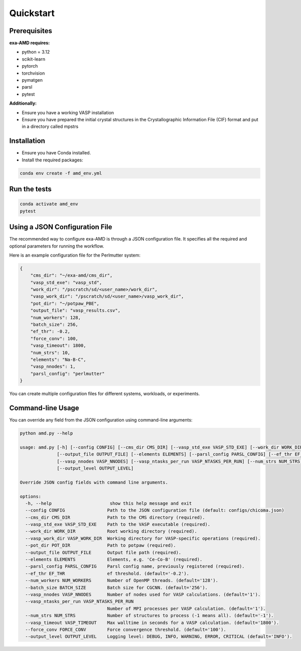 Quickstart
==========

Prerequisites
-------------
**exa-AMD requires:**

- python = 3.12
- scikit-learn
- pytorch
- torchvision
- pymatgen
- parsl
- pytest

**Additionally:**

- Ensure you have a working VASP installation
- Ensure you have prepared the initial crystal structures in the Crystallographic Information File (CIF) format and put in a directory called mpstrs

.. _installation:

Installation
------------
- Ensure you have Conda installed.
- Install the required packages:

.. code-block:: bash

    conda env create -f amd_env.yml


Run the tests
-------------

.. code-block:: bash

    conda activate amd_env
    pytest


Using a JSON Configuration File
-------------------------------

The recommended way to configure exa-AMD is through a JSON configuration file.
It specifies all the required and optional parameters for running the workflow.

Here is an example configuration file for the Perlmutter system:

.. code-block:: json

    {
        "cms_dir": "~/exa-amd/cms_dir",
        "vasp_std_exe": "vasp_std",
        "work_dir": "/pscratch/sd/<user_name>/work_dir",
        "vasp_work_dir": "/pscratch/sd/<user_name>/vasp_work_dir",
        "pot_dir": "~/potpaw_PBE",
        "output_file": "vasp_results.csv",
        "num_workers": 128,
        "batch_size": 256,
        "ef_thr": -0.2,
        "force_conv": 100,
        "vasp_timeout": 1800,
        "num_strs": 10,
        "elements": "Na-B-C",
        "vasp_nnodes": 1,
        "parsl_config": "perlmutter"
    }

You can create multiple configuration files for different systems, workloads, or experiments.

Command-line Usage
------------------

You can override any field from the JSON configuration using command-line arguments:

.. code-block:: bash

   python amd.py --help

   usage: amd.py [-h] [--config CONFIG] [--cms_dir CMS_DIR] [--vasp_std_exe VASP_STD_EXE] [--work_dir WORK_DIR] [--vasp_work_dir VASP_WORK_DIR] [--pot_dir POT_DIR]
                 [--output_file OUTPUT_FILE] [--elements ELEMENTS] [--parsl_config PARSL_CONFIG] [--ef_thr EF_THR] [--num_workers NUM_WORKERS] [--batch_size BATCH_SIZE]
                 [--vasp_nnodes VASP_NNODES] [--vasp_ntasks_per_run VASP_NTASKS_PER_RUN] [--num_strs NUM_STRS] [--vasp_timeout VASP_TIMEOUT] [--force_conv FORCE_CONV]
                 [--output_level OUTPUT_LEVEL]

   Override JSON config fields with command line arguments.

   options:
     -h, --help                      show this help message and exit
     --config CONFIG                Path to the JSON configuration file (default: configs/chicoma.json)
     --cms_dir CMS_DIR              Path to the CMS directory (required).
     --vasp_std_exe VASP_STD_EXE    Path to the VASP executable (required).
     --work_dir WORK_DIR            Root working directory (required).
     --vasp_work_dir VASP_WORK_DIR  Working directory for VASP-specific operations (required).
     --pot_dir POT_DIR              Path to potpaw (required).
     --output_file OUTPUT_FILE      Output file path (required).
     --elements ELEMENTS            Elements, e.g. 'Ce-Co-B' (required).
     --parsl_config PARSL_CONFIG    Parsl config name, previously registered (required).
     --ef_thr EF_THR                ef threshold. (default='-0.2').
     --num_workers NUM_WORKERS      Number of OpenMP threads. (default='128').
     --batch_size BATCH_SIZE        Batch size for CGCNN. (default='256').
     --vasp_nnodes VASP_NNODES      Number of nodes used for VASP calculations. (default='1').
     --vasp_ntasks_per_run VASP_NTASKS_PER_RUN
                                    Number of MPI processes per VASP calculation. (default='1').
     --num_strs NUM_STRS            Number of structures to process (-1 means all). (default='-1').
     --vasp_timeout VASP_TIMEOUT    Max walltime in seconds for a VASP calculation. (default='1800').
     --force_conv FORCE_CONV        Force convergence threshold. (default='100').
     --output_level OUTPUT_LEVEL    Logging level: DEBUG, INFO, WARNING, ERROR, CRITICAL (default='INFO').
